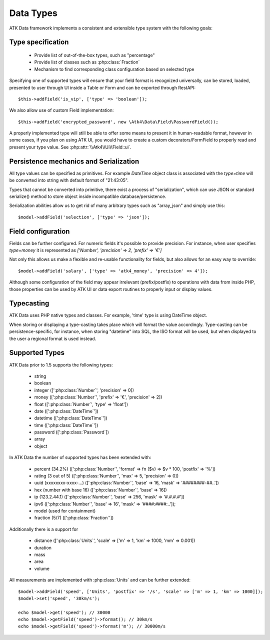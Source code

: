 
.. php:namespace:: Atk4\Data\Field

==========
Data Types
==========

ATK Data framework implements a consistent and extensible type system with the
following goals:

Type specification
==================

 - Provide list of out-of-the-box types, such as "percentage"
 - Provide list of classes such as :php:class:`Fraction`
 - Mechanism to find corresponding class configuration based on selected type

Specifying one of supported types will ensure that your field format is
recognized universally, can be stored, loaded, presented to user through UI
inside a Table or Form and can be exported through RestAPI::

    $this->addField('is_vip', ['type' => 'boolean']);

We also allow use of custom Field implementation::

    $this->addField('encrypted_password', new \Atk4\Data\Field\PasswordField());

A properly implemented type will still be able to offer some means to present
it in human-readable format, however in some cases, if you plan on using ATK UI,
you would have to create a custom decorators/FormField to properly read and
present your type value. See :php:attr:`\\Atk4\\Ui\\Field::ui`.

Persistence mechanics and Serialization
=======================================

All type values can be specified as primitives. For example `DateTime` object
class is associated with the `type=time` will be converted into string with
default format of "21:43:05".

Types that cannot be converted into primitive, there exist a process of "serialization",
which can use JSON or standard serialize() method to store object inside
incompatible database/persistence.

Serialization abilities allow us to get rid of many arbitrary types such as "array_json"
and simply use this::

    $model->addField('selection', ['type' => 'json']);

Field configuration
===================

Fields can be further configured. For numeric fields it's possible to provide
precision. For instance, when user specifies `type=money` it is represented
as `['Number', 'precision' => 2, 'prefix' => '€']`

Not only this allows us make a flexible and re-usable functionality for fields,
but also allows for an easy way to override::

    $model->addField('salary', ['type' => 'atk4_money', 'precision' => 4']);

Although some configuration of the field may appear irrelevant (prefix/postfix)
to operations with data from inside PHP, those properties can be used by
ATK UI or data export routines to properly input or display values.

Typecasting
===========

ATK Data uses PHP native types and classes. For example, 'time' type is using
DateTime object.

When storing or displaying a type-casting takes place which will format the
value accordingly. Type-casting can be persistence-specific, for instance,
when storing "datetime" into SQL, the ISO format will be used, but when displayed
to the user a regional format is used instead.

Supported Types
===============

ATK Data prior to 1.5 supports the following types:

 - string
 - boolean
 - integer ([':php:class:`Number`', 'precision' => 0])
 - money ([':php:class:`Number`', 'prefix' => '€', 'precision' => 2])
 - float ([':php:class:`Number`', 'type' => 'float'])
 - date ([':php:class:`DateTime`'])
 - datetime ([':php:class:`DateTime`'])
 - time ([':php:class:`DateTime`'])
 - password ([':php:class:`Password`])
 - array
 - object

In ATK Data the number of supported types has been extended with:

 - percent (34.2%) ([':php:class:`Number`', 'format' => fn ($v) => $v * 100, 'postfix' => '%'])
 - rating (3 out of 5) ([':php:class:`Number`', 'max' => 5, 'precision' => 0])
 - uuid (xxxxxxxx-xxxx-...) ([':php:class:`Number`', 'base' => 16, 'mask' => '########-##..'])
 - hex (number with base 16) ([':php:class:`Number`', 'base' => 16])
 - ip (123.2.44.1) ([':php:class:`Number`', 'base' => 256, 'mask' => '#.#.#.#'])
 - ipv6 ([':php:class:`Number`', 'base' => 16', 'mask' => '####:####:..']);
 - model (used for containment)
 - fraction (5/7) ([':php:class:`Fraction`'])

Additionally there is a support for

 - distance ([':php:class:`Units`', 'scale' => ['m' => 1, 'km' => 1000, 'mm' => 0.001])
 - duration
 - mass
 - area
 - volume

All measurements are implemented with :php:class:`Units` and can be further extended::

    $model->addField('speed', ['Units', 'postfix' => '/s', 'scale' => ['m' => 1, 'km' => 1000]]);
    $model->set('speed', '30km/s');

    echo $model->get('speed'); // 30000
    echo $model->getField('speed')->format(); // 30km/s
    echo $model->getField('speed')->format('m'); // 30000m/s

